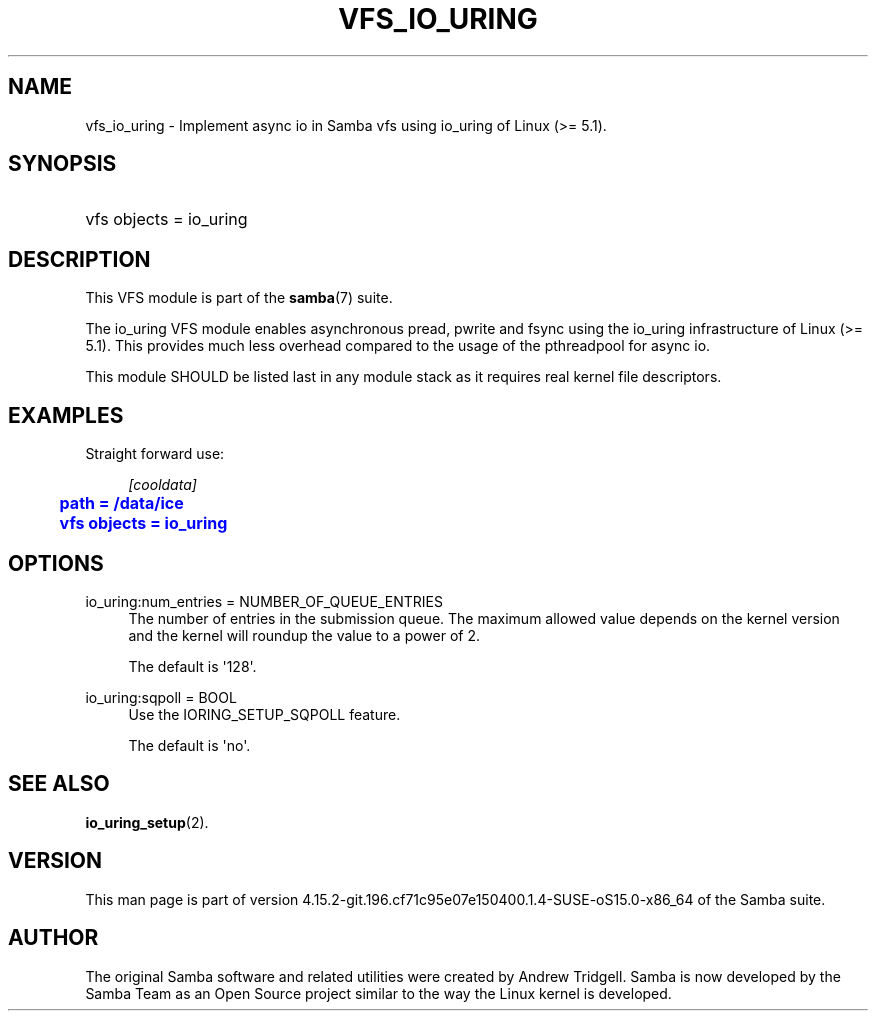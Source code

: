 '\" t
.\"     Title: vfs_io_uring
.\"    Author: [see the "AUTHOR" section]
.\" Generator: DocBook XSL Stylesheets vsnapshot <http://docbook.sf.net/>
.\"      Date: 11/18/2021
.\"    Manual: System Administration tools
.\"    Source: Samba 4.15.2-git.196.cf71c95e07e150400.1.4-SUSE-oS15.0-x86_64
.\"  Language: English
.\"
.TH "VFS_IO_URING" "8" "11/18/2021" "Samba 4\&.15\&.2\-git\&.196\&." "System Administration tools"
.\" -----------------------------------------------------------------
.\" * Define some portability stuff
.\" -----------------------------------------------------------------
.\" ~~~~~~~~~~~~~~~~~~~~~~~~~~~~~~~~~~~~~~~~~~~~~~~~~~~~~~~~~~~~~~~~~
.\" http://bugs.debian.org/507673
.\" http://lists.gnu.org/archive/html/groff/2009-02/msg00013.html
.\" ~~~~~~~~~~~~~~~~~~~~~~~~~~~~~~~~~~~~~~~~~~~~~~~~~~~~~~~~~~~~~~~~~
.ie \n(.g .ds Aq \(aq
.el       .ds Aq '
.\" -----------------------------------------------------------------
.\" * set default formatting
.\" -----------------------------------------------------------------
.\" disable hyphenation
.nh
.\" disable justification (adjust text to left margin only)
.ad l
.\" -----------------------------------------------------------------
.\" * MAIN CONTENT STARTS HERE *
.\" -----------------------------------------------------------------
.SH "NAME"
vfs_io_uring \- Implement async io in Samba vfs using io_uring of Linux (>= 5\&.1)\&.
.SH "SYNOPSIS"
.HP \w'\ 'u
vfs objects = io_uring
.SH "DESCRIPTION"
.PP
This VFS module is part of the
\fBsamba\fR(7)
suite\&.
.PP
The
io_uring
VFS module enables asynchronous pread, pwrite and fsync using the io_uring infrastructure of Linux (>= 5\&.1)\&. This provides much less overhead compared to the usage of the pthreadpool for async io\&.
.PP
This module SHOULD be listed last in any module stack as it requires real kernel file descriptors\&.
.SH "EXAMPLES"
.PP
Straight forward use:
.sp
.if n \{\
.RS 4
.\}
.nf
        \fI[cooldata]\fR
	\m[blue]\fBpath = /data/ice\fR\m[]
	\m[blue]\fBvfs objects = io_uring\fR\m[]
.fi
.if n \{\
.RE
.\}
.SH "OPTIONS"
.PP
io_uring:num_entries = NUMBER_OF_QUEUE_ENTRIES
.RS 4
The number of entries in the submission queue\&. The maximum allowed value depends on the kernel version and the kernel will roundup the value to a power of 2\&.
.sp
The default is \*(Aq128\*(Aq\&.
.RE
.PP
io_uring:sqpoll = BOOL
.RS 4
Use the IORING_SETUP_SQPOLL feature\&.
.sp
The default is \*(Aqno\*(Aq\&.
.RE
.SH "SEE ALSO"
.PP
\fBio_uring_setup\fR(2)\&.
.SH "VERSION"
.PP
This man page is part of version 4\&.15\&.2\-git\&.196\&.cf71c95e07e150400\&.1\&.4\-SUSE\-oS15\&.0\-x86_64 of the Samba suite\&.
.SH "AUTHOR"
.PP
The original Samba software and related utilities were created by Andrew Tridgell\&. Samba is now developed by the Samba Team as an Open Source project similar to the way the Linux kernel is developed\&.
